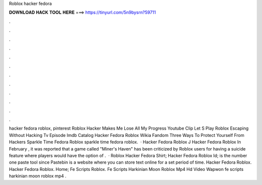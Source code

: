 Roblox hacker fedora

𝐃𝐎𝐖𝐍𝐋𝐎𝐀𝐃 𝐇𝐀𝐂𝐊 𝐓𝐎𝐎𝐋 𝐇𝐄𝐑𝐄 ===> https://tinyurl.com/5n9bysrn?59711

.

.

.

.

.

.

.

.

.

.

.

.

hacker fedora roblox, pinterest Roblox Hacker Makes Me Lose All My Progress Youtube Clip Let S Play Roblox Escaping Without Hacking Tv Episode Imdb Catalog Hacker Fedora Roblox Wikia Fandom Three Ways To Protect Yourself From Hackers Sparkle Time Fedora Roblox sparkle time fedora roblox.  · Hacker Fedora Roblox J Hacker Fedora Roblox In February , it was reported that a game called "Miner's Haven" has been criticized by Roblox users for having a suicide feature where players would have the option of .  · Roblox Hacker Fedora Shirt; Hacker Fedora Roblox Id;  is the number one paste tool since Pastebin is a website where you can store text online for a set period of time. Hacker Fedora Roblox. Hacker Fedora Roblox. Home; Fe Scripts Roblox. Fe Scripts Harkinian Moon Roblox Mp4 Hd Video Wapwon fe scripts harkinian moon roblox mp4 .